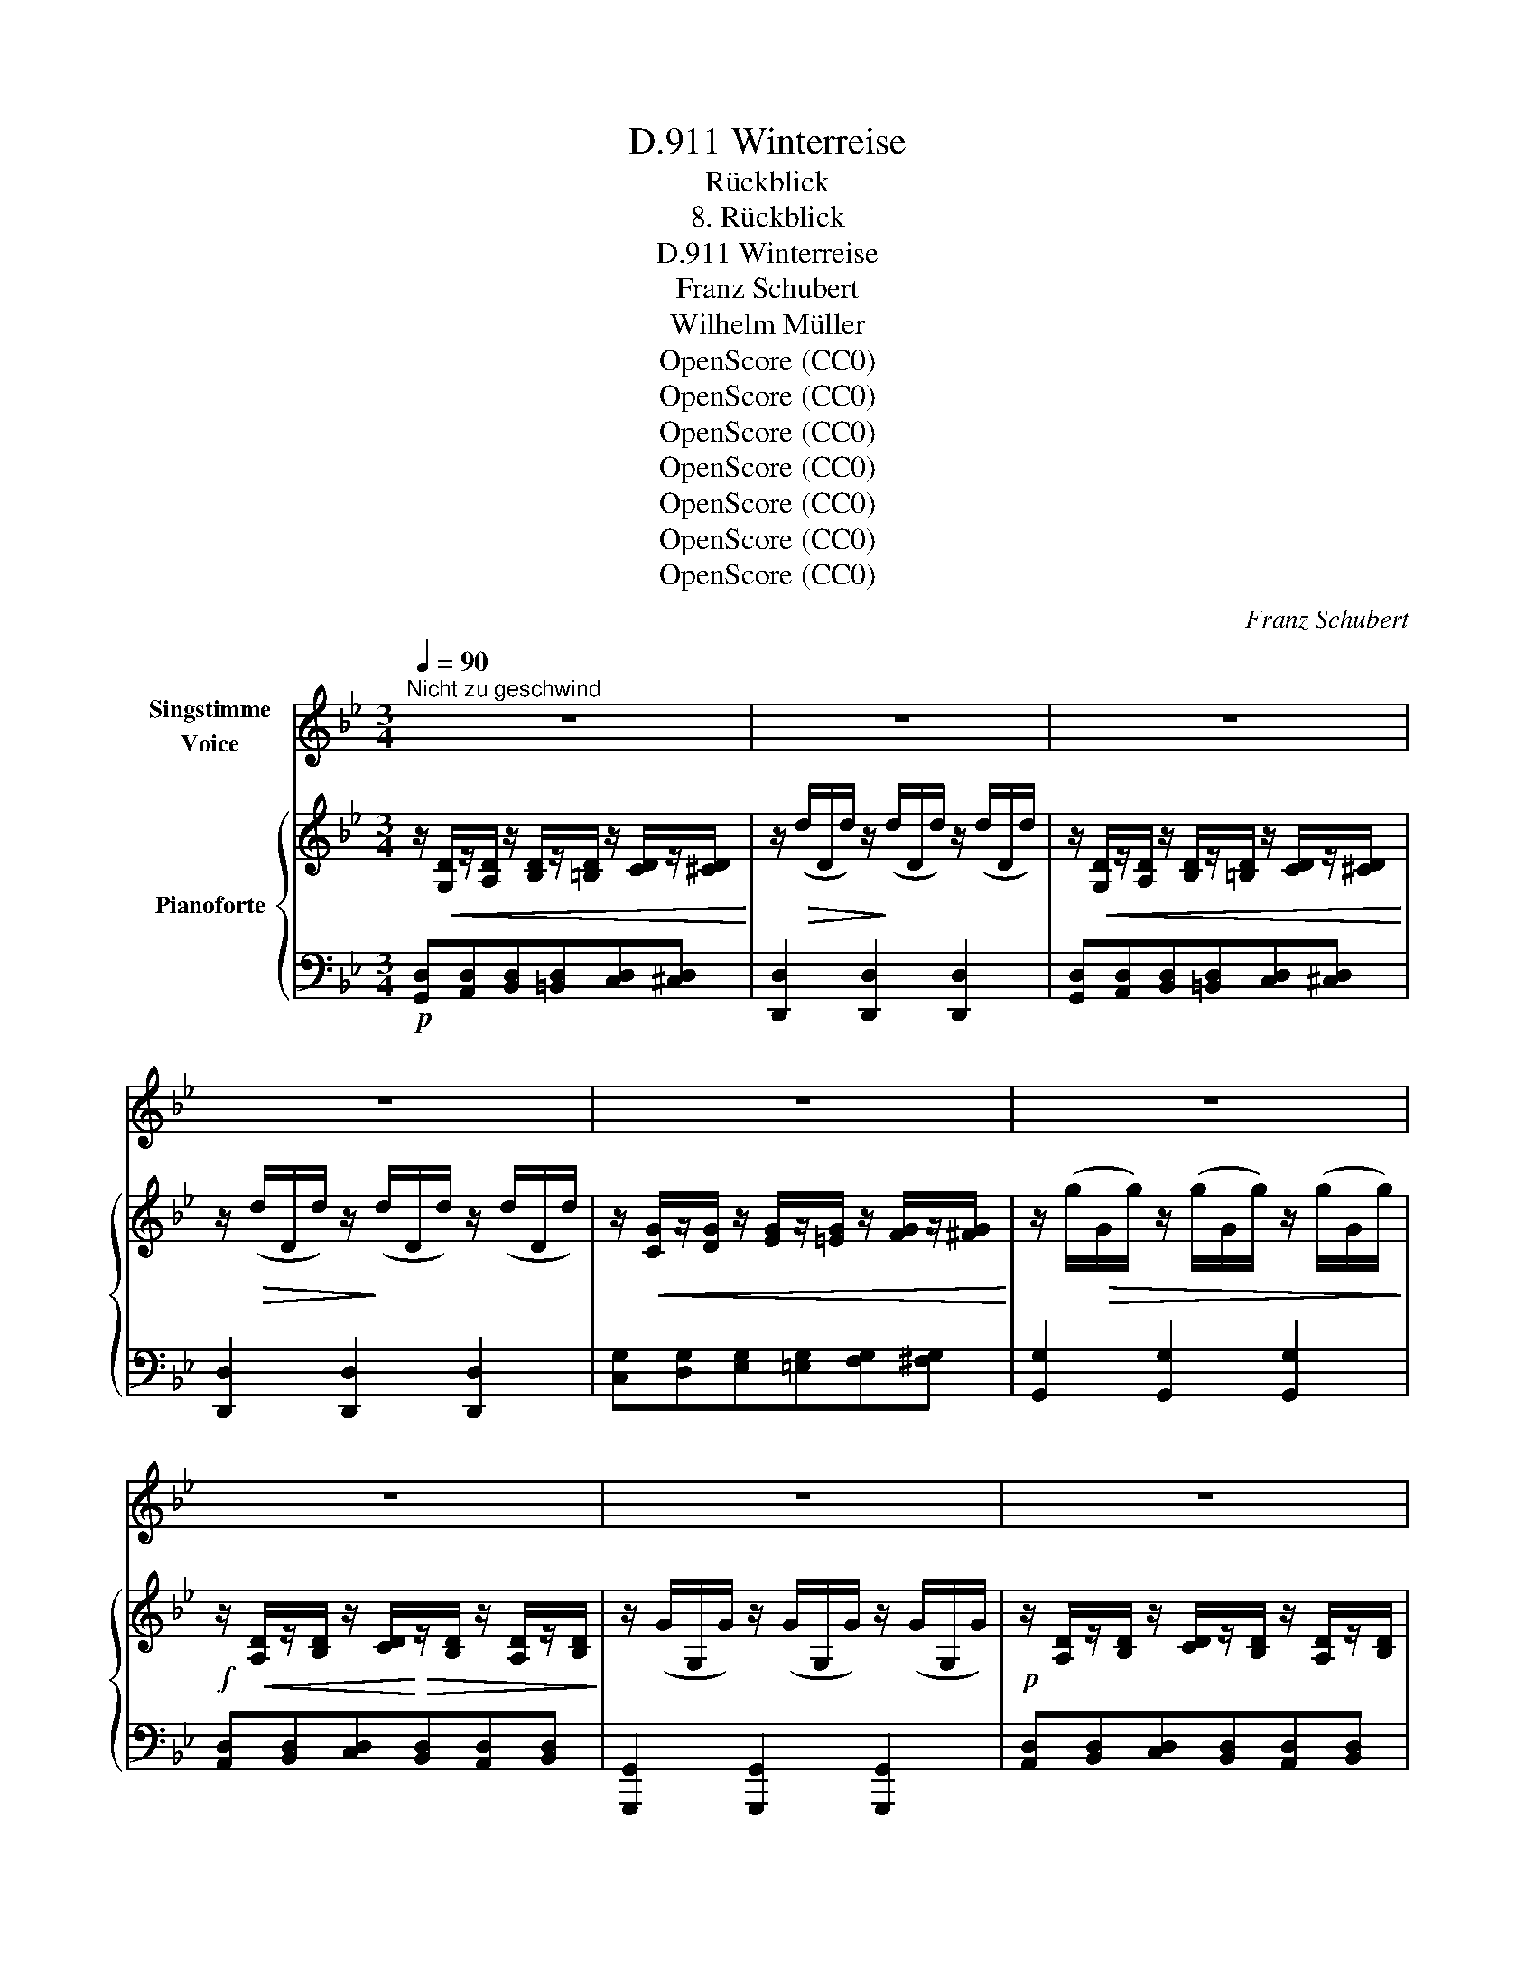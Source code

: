 X:1
T:Winterreise, D.911
T:Rückblick
T:8. Rückblick
T:Winterreise, D.911
T:Franz Schubert
T:Wilhelm Müller
T:OpenScore (CC0)
T:OpenScore (CC0)
T:OpenScore (CC0)
T:OpenScore (CC0)
T:OpenScore (CC0)
T:OpenScore (CC0)
T:OpenScore (CC0)
C:Franz Schubert
Z:Wilhelm Müller
Z:OpenScore (CC0)
%%score 1 { 2 | ( 3 4 ) }
L:1/8
Q:1/4=90
M:3/4
K:Bb
V:1 treble nm="Singstimme\nVoice"
V:2 treble nm="Pianoforte"
V:3 bass 
V:4 bass 
V:1
"^Nicht zu geschwind" z6 | z6 | z6 | z6 | z6 | z6 | z6 | z6 | z6 | z2 z2 z D | D ^F G A B A | %11
w: |||||||||Es|brennt mir un- ter bei- den|
 G A/ A/ B c d =e | f =e d2 z D | D ^F G A B A | G A/ A/ B c d =e | f =e d2 z d | ^G A d f =e ^c | %17
w: Soh- len, tret' ich auch schon auf|Eis und Schnee, ich|möcht' nicht wie- der A- tem|ho- len, bis ich nicht mehr die|Tür- me seh', hab'|mich an je- den Stein ge-|
 d A z2 z d | ^G A d f =e ^c | d2 z2 z d | !>!_e d B G !>!e d | B G/ d/ B d g d | B A G2 z d | %23
w: sto- ssen, so|eilt' ich zu der Stadt hin-|aus; die|Krä- hen war- fen Bäll und|Schlo- ssen auf mei- nen Hut von|je- dem Haus, die|
 !>!e d B G !>!e d | B G/ d/ g d B d | B A G2 z2 | z2 z2 !fermata!z ||[K:G] B | B c B A G A | %29
w: Krä- hen war- fen Bäll' und|Schlo- ssen auf mei- nen Hut von|je- dem Haus.||Wie|an- ders hast du mich emp-|
 B2 G2 z A | B c e3/2 d/ c B | A4 z D | B c B A G A | B2 G2 z B | d e d c B A | G4 z G | %36
w: fan- gen, du|Stadt der Un- be- stän- dig-|keit! an|dei- nen blan- ken Fen- stern|san- gen die|Lerch' und Nach- ti- gall im|Streit. Die|
 A c B A c e | d2 B2 z A | B c e d c B | A4 z d | ^d e g3/2 f/ e d | f2 e2 z e | =d e d c B A | %43
w: run- den Lin- den- bäu- me|blüh- ten, die|kla- ren Rin- nen rausch- ten|hell, und|ach, zwei Mäd- chen- au- gen|glüh- ten! da|wär's ge- schen um dich, Ge-|
 B4 z d | ^d e g3/2 f/ e d | f2 e2 z e | =d g d3/2 c/ B A | G2 z2 z2 | z2 z2 z D | %49
w: sell! und|ach, zwei Mäd- chen- au- gen|glüh- ten! da|wär's ge- schehn um dich, Ge-|sell!|Kömmt|
[K:Bb] D ^F G A B c | d A/ A/ B c d =e | f =e d2 z D | D ^F G A B c | d A/ A/ B c d =e | %54
w: mir der Tag in die Ge-|dan- ken, möcht ich noch ein- mal|rück- wärts seh'n, möcht|ich zu- rüc- ke wie- der|wan- ken, vor ih- rem Hau- se|
 f =e d2 z d | c d f _e d c | d A z2 z d | c d f e d c | d4 z d ||[K:G] B G !>!e d B G | %60
w: stil- le stehn, kömmt|mir der Tag in die Ge-|dan- ken, möcht'|ich noch ein- mal rück- wärts|seh'n, möcht|ich zu- rü- cke wie- der|
 !>!e d/ d/ g d B d | B A G2 z d | B G !>!e d B G | !>!e d/ d/ g4- | g d B d B A | G4 z2 | %66
w: wan- ken, vor ih- rem Hau- se|stil- le stehn möcht|ich zu- rü- cke wie- der|wan- ken, vor ih-|* rem Hau- se stil- le|stehn,|
 z d (3de d (3de d | d4 B2 | G6- | G2 z2 !fermata!z2 |] %70
w: vor ih- * rem Hau- * se|stil- le|steh'n.|_|
V:2
 z/!<(! [G,D]/z/[A,D]/ z/ [B,D]/z/[=B,D]/ z/ [CD]/z/[^CD]/!<)! | %1
 z/!>(! (d/D/d/) z/!>)! (d/D/d/) z/ (d/D/d/) | %2
 z/!<(! [G,D]/z/[A,D]/ z/ [B,D]/z/[=B,D]/ z/ [CD]/z/[^CD]/!<)! | %3
 z/!>(! (d/D/d/) z/!>)! (d/D/d/) z/ (d/D/d/) | %4
 z/!<(! [CG]/z/[DG]/ z/ [EG]/z/[=EG]/ z/ [FG]/z/[^FG]/!<)! | %5
 z/ (g/!>(!G/g/) z/ (g/G/g/) z/ (g/G/g/)!>)! | %6
!f! z/!<(! [A,D]/z/[B,D]/ z/ [CD]/!<)!!>(!z/[B,D]/ z/ [A,D]/z/[B,D]/!>)! | %7
 z/ (G/G,/G/) z/ (G/G,/G/) z/ (G/G,/G/) |!p! z/ [A,D]/z/[B,D]/ z/ [CD]/z/[B,D]/ z/ [A,D]/z/[B,D]/ | %9
 z/ (G/G,/G/) z/ (G/G,/G/) z/ (G/G,/G/) |!p! z/ D/z/D/ z/ D/z/[^F,D]/ z/ [G,D]/z/[A,D]/ | %11
 z/ [B,D]/z/[A,D]/ z/ [G,D]/z/[A,D]/!<(! z/ [B,D]/z/[^CA]/ | %12
 z/ [DA]/z/[=EA]/ z/!<)!!f! [FA]/!>(!z/[EA^c]/ z/ [DAd]/z/!>)!!p!D/ | %13
 z/ D/z/D/ z/ D/z/[^F,D]/ z/ [G,D]/z/[A,D]/ | %14
 z/ [B,D]/z/"_cresc."[A,D]/ z/ [G,D]/z/!<(![A,D]/ z/ [B,D]/z/[^CA]/ | %15
 z/ [DA]/z/[=EA]/ z/ [FA]/!<)!!f!z/!>(![EA^c]/ z/ [DAd]/z/!>)!!p![DAd]/ | %16
 z/ [D^Gd]/z/[DAd]/ z/ [DGd]/z/[DAd]/!>(! z/ [=EA=e]/z/[^CA^c]/!>)! | %17
 z/ [DAd]/z/[Ada]/ z/!>(! [A=ea]/z/[A^ca]/!>)! z/ [Ada]/!p!z/[DAd]/ | %18
 z/ [D^Gd]/z/[DAd]/ z/!>(! [DGd]/z/[DAd]/ z/ [=EA=e]/z/[^CA^c]/!>)! | %19
 z/ [DAd]/!f!z/[Ada]/!>(! z/ [A=ea]/z/[A^ca]/!>)! z/ [Ada]/z/[DGd]/ | %20
!p! z/ !>![_E^F_e]/z/[DGd]/ z/ [DGB]/z/[DGd]/ z/ !>![EFe]/z/[DGd]/ | %21
 z/ [DGB]/z/[DGd]/ z/ [GBg]/z/[DGd]/ z/ [DGB]/z/!<(![D^FAd]/!<)! | %22
!>(! z/ [GBg]/z/[D^FAd]/!>)! z/ [DGB]/z/[CDFA]/ z/ [B,DG]/z/[DGd]/ | %23
 z/ !>![^EFe]/z/[DGd]/ z/ [DGB]/z/[DGd]/ z/ !>![EFe]/z/[DGd]/ | %24
 z/ [DGB]/z/[DGd]/ z/!<(! [DGB]/z/[DGd]/ z/ [GBg]/z/[D^FAd]/!<)! | %25
!>(! z/ [DGB]/z/[D^FAd]/ z/!>)! [DGB]/z/[CDFA]/ z/ [B,DG]/z/[CDFA]/ | %26
 z/ [B,DG]/z/[CD^FA]/ z/ [=B,DG]/z/[CDFA]/ !fermata![B,DG] ||[K:G]!p! (d/D/) | %28
 (d/D/d/D/ d/D/d/D/ d/D/d/D/) | d/D/d/D/ d/D/d/D/ d/D/d/D/ | d/D/d/D/ d/D/d/D/ [Fd]/D/[Gd]/D/ | %31
 [FAd]/D/[FAd]/D/ [FAd]/D/[FAd]/D/ [GBd]/D/[Fcd]/D/ | [GBd]/D/d/D/ d/D/d/D/ d/D/d/D/ | %33
 d/D/d/D/ d/D/d/D/ d/D/d/D/ | [Gd]/D/[Ge]/E/ [Gd]/D/[Gc]/E/ [GB]/D/[FA]/D/ | %35
 [B,G]/D/d/D/ d/D/d/D/ d/D/d/D/ | d/D/d/D/ d/D/d/D/ d/D/[Fd]/D/ | [Gd]/D/d/D/ d/D/d/D/ d/D/d/D/ | %38
 d/D/d/D/ d/D/d/D/ [Fd]/D/[Gd]/D/ |"_cresc." [FAd]/D/[FAd]/D/ [FAd]/D/[FAd]/D/ [FAd]/D/[FAd]/D/ | %40
!<(! z/ [A^d]/z/[Ae]/ z/ [Ag]/!<)!!>(!z/[Af]/ z/ [Ae]/z/[Ad]/!>)! | %41
 z/ [Af]/z/[Af]/ z/ [Ae]/z/[A^d]/ z/ [Ae]/!>(!z/[EGe]/!>)! | %42
!p! z/ [=DG=d]/z/[EGe]/ z/ [DGd]/z/[EGc]/ z/ [DGB]/z/[CDFA]/ | %43
 [B,DG]/(D/d/"_cresc."D/ d/D/d/D/ d/D/d/D/) | %44
!<(! z/ [A^d]/z/[Ae]/ z/ [Ag]/!<)!!>(!z/[Af]/ z/ [Ae]/z/[Ad]/!>)! | %45
 z/ [Af]/z/[Af]/ z/ [Ae]/z/[A^d]/ z/ [Ae]/z/[EGe]/ | %46
!p! z/ [=DG=d]/z/[EGe]/ z/ [DGd]/z/[EGc]/ z/ [DGB]/z/[CDFA]/ | %47
 [B,DG] D/G/ B/G/c/G/ d/G/g/!<(!G/!<)! |!>(! d/G/g/G/!>)! d/G/[Ac]/D/ [G_B]/D/[FA]/D/ | %49
[K:Bb] [B,DG] z/ D/ z/ D/z/[^F,D]/ z/ [G,D]/z/[A,D]/ | %50
 z/"_cresc." [B,D]/z/[CD]/ z/ D/z/[A,D]/ z/ [B,D]/z/[^CA]/ | %51
!<(! z/ [DA]/z/[=EA]/ z/!<)!!f! [FA]/!>(!z/[EA^c]/ z/ [DAd]/!>)!!p!z/D/ | %52
 z/ D/z/D/ z/ D/z/[^F,D]/ z/ [G,D]/z/[A,D]/ | %53
 z/"_cresc." [B,D]/z/[CD]/ z/ D/z/[A,D]/ z/ [B,D]/z/[^CA]/ | %54
!<(! z/ [DA]/z/[=EA]/ z/ [FA]/!<)!!f!z/!>(![EA^c]/ z/ [DAd]/!>)!!pp!z/[Aa]/ | %55
 z/ [Aa]/z/[Aa]/ z/ [Aa]/z/[Aa]/ z/ [Aa]/z/[Aa]/ | %56
 z/ [Ada]/z/[A^ca]/ z/ [Ada]/z/[Aca]/ z/ [Ada]/z/[Aa]/ | %57
 z/ [Aa]/z/[Aa]/ z/ [Aa]/z/[Aa]/ z/ [Aa]/z/[Aa]/ | %58
 z/ [Ada]/z/[A^ca]/ z/ [Ada]/z/[Aca]/ z/ [Ada]/z/[DGd]/ || %59
[K:G]!pp! z/ [DGB]/z/[DGd]/ z/ !>![EFe]/z/[DGd]/ z/ [DGB]/z/[DGd]/ | %60
 z/ !>![EFe]/z/[DGd]/ z/ [DGB]/z/[DGd]/ z/ [GBg]/z/[DFAd]/ | %61
 z/ [DGB]/z/[DFAd]/ z/ [DGB]/z/[CDFA]/ z/ [B,DG]/z/[DGd]/ | %62
 z/ [DGB]/z/[DGd]/ z/ !>![EFe]/z/[DGd]/ z/ [DGB]/z/[DGd]/ | %63
 z/ !>![EFe]/z/[DGd]/ z/ [=FG=f]/!>(!z/[EGe]/ z/ [DGd]/z/[CGc]/!>)! | %64
 z/ [B,GB]/z/[DGd]/ z/ [GBg]/z/[DFAd]/ z/ [DGB]/z/[DFAd]/ | %65
 z/ [DGB]/z/[CDFA]/ z/ [B,DG]/"_decresc."z/[CDFA]/ z/ [B,DGB]/z/[CDFA]/ | %66
 z/ [B,DG]/z/[CDF]/ z/ [B,DG]/z/[CDF]/ z/ [B,DG]/z/[CDF]/ |!pp! [B,DG]6- | %68
 [B,DG]z/[CEG]/"_dim." z/ [B,DG]/z/[CEG]/ z/ [B,DG]/z/[CEG]/ | !fermata![B,DG]6 |] %70
V:3
!p! [G,,D,][A,,D,][B,,D,][=B,,D,][C,D,][^C,D,] | [D,,D,]2 [D,,D,]2 [D,,D,]2 | %2
 [G,,D,][A,,D,][B,,D,][=B,,D,][C,D,][^C,D,] | [D,,D,]2 [D,,D,]2 [D,,D,]2 | %4
 [C,G,][D,G,][E,G,][=E,G,][F,G,][^F,G,] | [G,,G,]2 [G,,G,]2 [G,,G,]2 | %6
 [A,,D,][B,,D,][C,D,][B,,D,][A,,D,][B,,D,] | [G,,,G,,]2 [G,,,G,,]2 [G,,,G,,]2 | %8
 [A,,D,][B,,D,][C,D,][B,,D,][A,,D,][B,,D,] | [G,,,G,,]2 [G,,,G,,]2 [G,,,G,,]2 | %10
 D,D,D,[^F,,D,][G,,D,][A,,D,] | [B,,D,][A,,D,]"^cresc."[G,,D,][A,,D,][B,,D,][^C,A,] | %12
 [D,A,][=E,A,][F,A,][A,,G,A,][D,F,A,]D, | D,D,D,[^F,,D,][G,,D,][A,,D,] | %14
 [B,,D,][A,,D,][G,,D,][A,,D,][B,,D,][^C,A,] | [D,A,][=E,A,][F,A,][A,,G,A,][D,F,A,][F,A,] | %16
 [=E,^G,][F,A,][E,G,][F,A,][A,,=G,A,][A,,E,A,] | %17
 [D,F,A,][A,,F,A,]!f![A,,G,A,][A,,=E,A,][D,F,A,][F,A,] | %18
 [=E,^G,][F,A,][E,G,][F,A,][A,,=G,A,][A,,E,A,] | %19
 [D,F,A,][A,,F,A,][A,,G,A,][A,,=E,A,][D,F,A,][B,,G,] | [C,G,][B,,G,][G,,G,][B,,G,][C,G,][B,,G,] | %21
 [G,,G,][B,,G,][G,,D,G,][B,,D,G,][D,G,B,][D,A,C] | %22
 [D,G,B,][D,A,C][D,G,B,][D,^F,A,][G,,D,G,][B,,G,] | %23
 !>![A,,G,][B,,G,][G,,G,][B,,G,]!>![A,,G,][B,,G,] | %24
 [G,,G,][B,,G,][G,,D,G,][B,,D,G,][D,G,B,][D,A,C] | %25
 [D,G,B,][D,A,C][D,G,B,][D,^F,A,][G,,D,G,][D,,D,] | %26
 [G,,D,][D,,D,][G,,D,][D,,D,] !fermata![G,,D,] ||[K:G] G, | (G,A,G,D,B,,D,) | (G,2 B,,2) z (D, | %30
 G,A,CB,A,G,) | (D,F,A,CB,A,) | (G,A,G,D,B,,D,) | (G,2 B,,2) z (G, | %34
 B,[C,G,C][B,,G,B,][C,G,C][D,G,B,][D,F,A,]) | [G,,D,G,]2 (B,,D,G,B,) | (D,A,G,D,A,C) | %37
 (B,2 G,2) z D, | (G,A,CB,A,G,) | D,3 (F,A,C) |[K:treble] [B,F][B,E][B,^D][B,D][B,E][B,F] | %41
 [C^D][CD][CE][CD][CE][K:bass] [^C,G,^A,] | [D,G,B,][C,G,C][B,,G,B,][E,G,C][D,G,B,][D,F,A,] | %43
 [G,,D,G,]2 (B,,D,G,B,) |[K:treble] [B,F][B,E][B,^D][B,D][B,E][B,F] | %45
 [C^D][CD][CE][CD][CE][K:bass] [^C,G,^A,] | [D,G,B,][=C,G,=C][B,,G,B,][E,G,C][D,G,B,][D,F,A,] | %47
 G, G,B,[A,C][B,D]([CE] | [B,D]) ([C_E][_B,D]) [A,C][G,B,][F,A,] | %49
[K:Bb] [G,,D,G,] D,D,[^F,,D,][G,,D,][A,,D,] | [B,,D,][C,D,]D,[A,,D,][B,,D,][^C,A,] | %51
 [D,A,][=E,A,][F,A,][A,,G,A,][D,F,A,]D, | D,D,D,[^F,,D,][G,,D,][A,,D,] | %53
 [B,,D,][C,D,]D,[A,,D,][B,,D,][^C,A,] | [D,A,][=E,A,][F,A,][A,,G,A,][D,F,A,][D,F,A,] | %55
 [_E,G,A,][D,G,A,][C,G,A,][C,G,A,][D,G,A,][E,G,A,] | %56
 [D,^F,A,][E,F,A,][D,F,A,][E,F,A,][D,F,A,][D,F,A,] | %57
 [E,G,A,][D,G,A,][C,G,A,][C,G,A,][D,G,A,][E,G,A,] | %58
 [D,^F,A,][E,F,A,][D,F,A,][E,F,A,][D,F,A,][=B,,G,] || %59
[K:G] [G,,G,][B,,G,][C,G,][B,,G,][G,,G,][B,,G,] | [C,G,][B,,G,][G,,D,G,][B,,D,G,][D,G,B,][D,A,C] | %61
 [D,G,B,][D,A,C][D,G,B,][D,F,A,][G,,D,G,][B,,G,] | [G,,G,][B,,G,]!>![C,G,][B,,G,][G,,G,][B,,G,] | %63
 !>![C,G,][B,,G,][D,=F,G,][C,E,G,][B,,D,G,][A,,C,G,] | %64
 [G,,B,,G,][B,,D,G,][D,G,B,][D,A,C][D,G,B,][D,A,C] | %65
 [D,G,B,][D,F,A,][G,,D,G,][D,,D,][G,,D,][D,,D,] | [G,,D,][D,,D,][G,,D,][D,,D,][G,,D,][D,,D,] | %67
 [G,,D,]6- | [G,,D,][C,,G,,][G,,,G,,][C,,G,,][G,,,G,,][C,,G,,] | !fermata![G,,,G,,]6 |] %70
V:4
 x6 | x6 | x6 | x6 | x6 | x6 | x6 | x6 | x6 | x6 | x6 | x6 | x6 | x6 | x6 | x6 | x6 | x6 | x6 | %19
 x6 | x6 | x6 | x6 | x6 | x6 | x6 | x5 ||[K:G] x | x6 | x6 | x6 | x6 | x6 | x6 | x6 | x6 | x6 | %37
 x6 | x6 | x6 |[K:treble] x6 | x5[K:bass] x | x6 | x6 |[K:treble] x6 | x5[K:bass] x | x6 | %47
 [G,,D,] (G,3 G,)G,- | G,(G,G,) D,3 |[K:Bb] x6 | x6 | x6 | x6 | x6 | x6 | x6 | x6 | x6 | x6 || %59
[K:G] x6 | x6 | x6 | x6 | x6 | x6 | x6 | x6 | x6 | x6 | x6 |] %70

